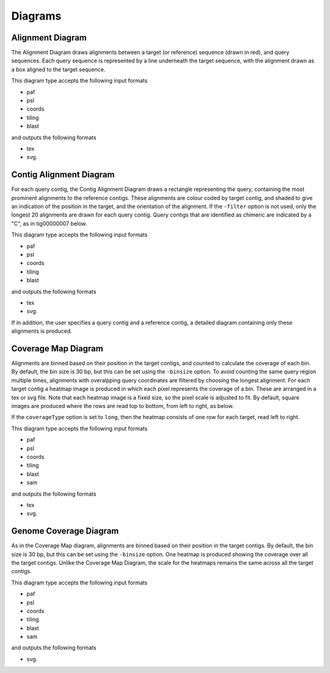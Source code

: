 Diagrams
=================

Alignment Diagram
-----------------

The Alignment Diagram draws alignments between a target (or reference) sequence (drawn in red), and query sequences. Each query sequence is represented by a line underneath the target sequence, with the alignment drawn as a box aligned to the target sequence.


.. image:: images/alignment_example.png

This diagram type accepts the following input formats

- paf
- psl
- coords
- tiling
- blast

and outputs the following formats

- tex
- svg.

Contig Alignment Diagram
------------------------

For each query contig, the Contig Alignment Diagram draws a rectangle representing the query, containing the most prominent alignments to the reference contigs. These alignments are colour coded by target contig, and shaded to give an indication of the position in the target, and the orientation of the alignment. If the ``-filter`` option is not used, only the longest 20 alignments are drawn for each query contig. Query contigs that are identified as chimeric are indicated by a "C", as in tig00000007 below.

.. image:: images/contig_alignment_example2.png

This diagram type accepts the following input formats

- paf
- psl
- coords
- tiling
- blast

and outputs the following formats

- tex
- svg.

If in addition, the user specifies a query contig and a reference contig, a detailed diagram containing only these alignments is produced.

.. image:: images/detailed_contig_alignment_example.png

Coverage Map Diagram
--------------------

Alignments are binned based on their position in the target contigs, and counted to calculate the coverage of each bin. By default, the bin size is 30 bp, but this can be set using the ``-binsize`` option. To avoid counting the same query region multiple times, alignments with overalpping query coordinates are filtered by choosing the longest alignment. For each target contig a heatmap image is produced in which each pixel represents the coverage of a bin. These are arranged in a tex or svg file. Note that each heatmap image is a fixed size, so the pixel scale is adjusted to fit. By default, square images are produced where the rows are read top to bottom, from left to right, as below.

.. image:: images/coverage_map_example.png

If the ``coverageType`` option is set to ``long``, then the heatmap consists of one row for each target, read left to right.

.. image:: images/coverage_map_long_example.png

This diagram type accepts the following input formats

- paf
- psl
- coords
- tiling
- blast
- sam

and outputs the following formats

- tex
- svg.

Genome Coverage Diagram
-----------------------

As in the Coverage Map diagram, alignments are binned based on their position in the target contigs. By default, the bin size is 30 bp, but this can be set using the ``-binsize`` option. One heatmap is produced showing the coverage over all the target contigs. Unlike the Coverage Map Diagram, the scale for the heatmaps remains the same across all the target contigs.

.. image:: images/genome_coverage_example.png

This diagram type accepts the following input formats

- paf
- psl
- coords
- tiling
- blast
- sam

and outputs the following formats

- svg.


